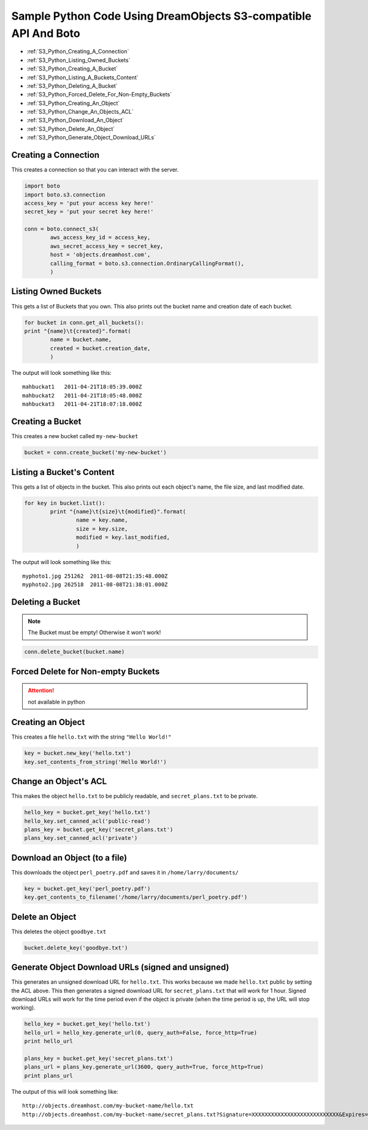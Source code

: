 Sample Python Code Using DreamObjects S3-compatible API And Boto
================================================================

.. container:: table_of_content

    - :ref:`S3_Python_Creating_A_Connection`
    - :ref:`S3_Python_Listing_Owned_Buckets`
    - :ref:`S3_Python_Creating_A_Bucket`
    - :ref:`S3_Python_Listing_A_Buckets_Content`
    - :ref:`S3_Python_Deleting_A_Bucket`
    - :ref:`S3_Python_Forced_Delete_For_Non-Empty_Buckets`
    - :ref:`S3_Python_Creating_An_Object`
    - :ref:`S3_Python_Change_An_Objects_ACL`
    - :ref:`S3_Python_Download_An_Object`
    - :ref:`S3_Python_Delete_An_Object`
    - :ref:`S3_Python_Generate_Object_Download_URLs`

.. _S3_Python_Creating_A_Connection:

Creating a Connection
---------------------

This creates a connection so that you can interact with the server.

.. code-block:: python

    import boto
    import boto.s3.connection
    access_key = 'put your access key here!'
    secret_key = 'put your secret key here!'

    conn = boto.connect_s3(
            aws_access_key_id = access_key,
            aws_secret_access_key = secret_key,
            host = 'objects.dreamhost.com',
            calling_format = boto.s3.connection.OrdinaryCallingFormat(),
            )


.. _S3_Python_Listing_Owned_Buckets:

Listing Owned Buckets
---------------------

This gets a list of Buckets that you own.
This also prints out the bucket name and creation date of each bucket.

.. code-block:: python

    for bucket in conn.get_all_buckets():
    print "{name}\t{created}".format(
            name = bucket.name,
            created = bucket.creation_date,
            )

The output will look something like this::

   mahbuckat1	2011-04-21T18:05:39.000Z
   mahbuckat2	2011-04-21T18:05:48.000Z
   mahbuckat3	2011-04-21T18:07:18.000Z


.. _S3_Python_Creating_A_Bucket:

Creating a Bucket
-----------------

This creates a new bucket called ``my-new-bucket``

.. code-block:: python

    bucket = conn.create_bucket('my-new-bucket')


.. _S3_Python_Listing_A_Buckets_Content:

Listing a Bucket's Content
--------------------------

This gets a list of objects in the bucket.
This also prints out each object's name, the file size, and last
modified date.

.. code-block:: python

    for key in bucket.list():
            print "{name}\t{size}\t{modified}".format(
                    name = key.name,
                    size = key.size,
                    modified = key.last_modified,
                    )

The output will look something like this::

   myphoto1.jpg	251262	2011-08-08T21:35:48.000Z
   myphoto2.jpg	262518	2011-08-08T21:38:01.000Z


.. _S3_Python_Deleting_A_Bucket:

Deleting a Bucket
-----------------

.. note::

   The Bucket must be empty! Otherwise it won't work!

.. code-block:: python

    conn.delete_bucket(bucket.name)


.. _S3_Python_Forced_Delete_For_Non-Empty_Buckets:

Forced Delete for Non-empty Buckets
-----------------------------------

.. attention::

   not available in python


.. _S3_Python_Creating_An_Object:

Creating an Object
------------------

This creates a file ``hello.txt`` with the string ``"Hello World!"``

.. code-block:: python

    key = bucket.new_key('hello.txt')
    key.set_contents_from_string('Hello World!')


.. _S3_Python_Change_An_Objects_ACL:

Change an Object's ACL
----------------------

This makes the object ``hello.txt`` to be publicly readable, and
``secret_plans.txt`` to be private.

.. code-block:: python

    hello_key = bucket.get_key('hello.txt')
    hello_key.set_canned_acl('public-read')
    plans_key = bucket.get_key('secret_plans.txt')
    plans_key.set_canned_acl('private')


.. _S3_Python_Download_An_Object:

Download an Object (to a file)
------------------------------

This downloads the object ``perl_poetry.pdf`` and saves it in
``/home/larry/documents/``

.. code-block:: python

    key = bucket.get_key('perl_poetry.pdf')
    key.get_contents_to_filename('/home/larry/documents/perl_poetry.pdf')


.. _S3_Python_Delete_An_Object:

Delete an Object
----------------

This deletes the object ``goodbye.txt``

.. code-block:: python

    bucket.delete_key('goodbye.txt')


.. _S3_Python_Generate_Object_Download_URLs:

Generate Object Download URLs (signed and unsigned)
---------------------------------------------------

This generates an unsigned download URL for ``hello.txt``. This works
because we made ``hello.txt`` public by setting the ACL above.
This then generates a signed download URL for ``secret_plans.txt`` that
will work for 1 hour. Signed download URLs will work for the time
period even if the object is private (when the time period is up, the
URL will stop working).

.. code-block:: python

    hello_key = bucket.get_key('hello.txt')
    hello_url = hello_key.generate_url(0, query_auth=False, force_http=True)
    print hello_url

    plans_key = bucket.get_key('secret_plans.txt')
    plans_url = plans_key.generate_url(3600, query_auth=True, force_http=True)
    print plans_url

The output of this will look something like::

   http://objects.dreamhost.com/my-bucket-name/hello.txt
   http://objects.dreamhost.com/my-bucket-name/secret_plans.txt?Signature=XXXXXXXXXXXXXXXXXXXXXXXXXXX&Expires=1316027075&AWSAccessKeyId=XXXXXXXXXXXXXXXXXXX

.. meta::
    :labels: python S3
